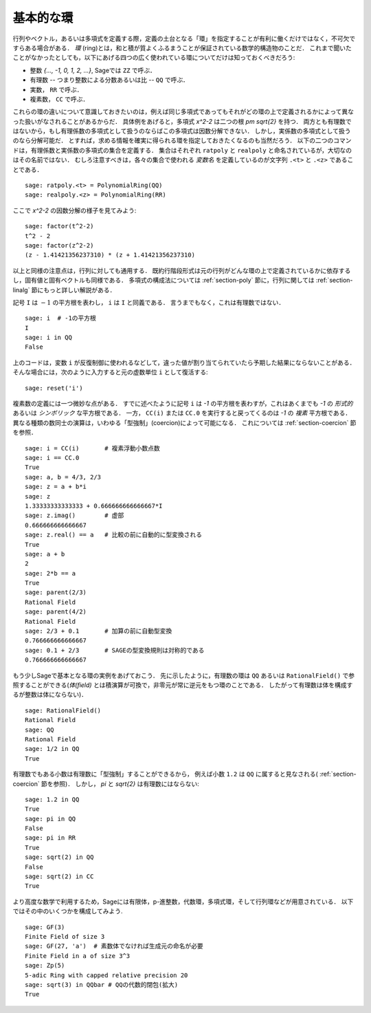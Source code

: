 .. _section-rings:

基本的な環
=============

行列やベクトル，あるいは多項式を定義する際，定義の土台となる「環」を指定することが有利に働くだけではなく，不可欠ですらある場合がある．
*環* (ring)とは，和と積が質よくふるまうことが保証されている数学的構造物のことだ．
これまで聞いたことがなかったとしても，以下にあげる四つの広く使われている環についてだけは知っておくべきだろう:

* 整数 `\{..., -1, 0, 1, 2, ...\}`, Sageでは  ``ZZ`` で呼ぶ．
* 有理数 -- つまり整数による分数あるいは比 --  ``QQ`` で呼ぶ．
* 実数， ``RR`` で呼ぶ．
* 複素数， ``CC`` で呼ぶ．

これらの環の違いについて意識しておきたいのは，例えば同じ多項式であってもそれがどの環の上で定義されるかによって異なった扱いがなされることがあるからだ．
具体例をあげると，多項式 `x^2-2` は二つの根 `\pm \sqrt{2}` を持つ．
両方とも有理数ではないから，もし有理係数の多項式として扱うのならばこの多項式は因数分解できない．
しかし，実係数の多項式として扱うのなら分解可能だ．
とすれば，求める情報を確実に得られる環を指定しておきたくなるのも当然だろう．
以下の二つのコマンドは，有理係数と実係数の多項式の集合を定義する．
集合はそれぞれ ``ratpoly`` と ``realpoly`` と命名されているが，大切なのはその名前ではない．
むしろ注意すべきは，各々の集合で使われる *変数名* を定義しているのが文字列 ``.<t>`` と ``.<z>`` であることである．


::

    sage: ratpoly.<t> = PolynomialRing(QQ)
    sage: realpoly.<z> = PolynomialRing(RR)


ここで `x^2-2` の因数分解の様子を見てみよう:

.. link

::

    sage: factor(t^2-2)
    t^2 - 2
    sage: factor(z^2-2)
    (z - 1.41421356237310) * (z + 1.41421356237310)


以上と同様の注意点は，行列に対しても通用する．
既約行階段形式は元の行列がどんな環の上で定義されているかに依存するし，固有値と固有ベクトルも同様である．
多項式の構成法については :ref:`section-poly` 節に，行列に関しては :ref:`section-linalg` 節にもっと詳しい解説がある．


記号 ``I`` は :math:`-1` の平方根を表わし， ``i`` は ``I`` と同義である．
言うまでもなく，これは有理数ではない．


::

    sage: i  # -1の平方根
    I
    sage: i in QQ
    False


上のコードは，変数 ``i`` が反復制御に使われるなどして，違った値が割り当てられていたら予期した結果にならないことがある．
そんな場合には，次のように入力すると元の虚数単位 ``i`` として復活する:

::

    sage: reset('i')



複素数の定義には一つ微妙な点がある．
すでに述べたように記号 ``i`` は `-1` の平方根を表わすが，これはあくまでも `-1` の *形式的* あるいは *シンボリック* な平方根である．
一方， ``CC(i)`` または ``CC.0`` を実行すると戻ってくるのは `-1` の *複素* 平方根である．
異なる種類の数同士の演算は，いわゆる「型強制」(coercion)によって可能になる．
これについては :ref:`section-coercion` 節を参照．


::

    sage: i = CC(i)       # 複素浮動小数点数
    sage: i == CC.0
    True
    sage: a, b = 4/3, 2/3
    sage: z = a + b*i
    sage: z
    1.33333333333333 + 0.666666666666667*I
    sage: z.imag()        # 虚部
    0.666666666666667
    sage: z.real() == a   # 比較の前に自動的に型変換される
    True
    sage: a + b
    2
    sage: 2*b == a
    True
    sage: parent(2/3)
    Rational Field
    sage: parent(4/2)
    Rational Field
    sage: 2/3 + 0.1       # 加算の前に自動型変換
    0.766666666666667
    sage: 0.1 + 2/3       # SAGEの型変換規則は対称的である
    0.766666666666667


もう少しSageで基本となる環の実例をあげておこう．
先に示したように，有理数の環は ``QQ`` あるいは ``RationalField()`` で参照することができる(*体(field)* とは積演算が可換で，非零元が常に逆元をもつ環のことである．
したがって有理数は体を構成するが整数は体にならない)．

::

    sage: RationalField()
    Rational Field
    sage: QQ
    Rational Field
    sage: 1/2 in QQ
    True


有理数でもある小数は有理数に「型強制」することができるから，
例えば小数 ``1.2`` は ``QQ`` に属すると見なされる( :ref:`section-coercion` 節を参照)．
しかし， `\pi` と `\sqrt{2}` は有理数にはならない:


::

    sage: 1.2 in QQ
    True
    sage: pi in QQ
    False
    sage: pi in RR
    True
    sage: sqrt(2) in QQ
    False
    sage: sqrt(2) in CC
    True


より高度な数学で利用するため，Sageには有限体，p-進整数，代数環，多項式環，そして行列環などが用意されている．
以下ではその中のいくつかを構成してみよう.


::

    sage: GF(3)
    Finite Field of size 3
    sage: GF(27, 'a')  # 素数体でなければ生成元の命名が必要
    Finite Field in a of size 3^3
    sage: Zp(5)
    5-adic Ring with capped relative precision 20
    sage: sqrt(3) in QQbar # QQの代数的閉包(拡大)
    True
